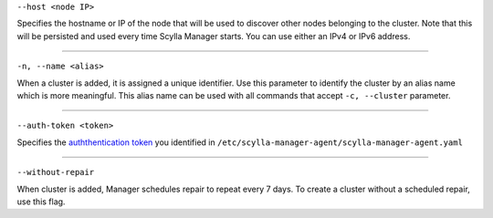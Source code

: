 ``--host <node IP>``

Specifies the hostname or IP of the node that will be used to discover other nodes belonging to the cluster.
Note that this will be persisted and used every time Scylla Manager starts. You can use either an IPv4 or IPv6 address.

=====

``-n, --name <alias>``

When a cluster is added, it is assigned a unique identifier.
Use this parameter to identify the cluster by an alias name which is more meaningful.
This alias name can be used with all commands that accept ``-c, --cluster`` parameter.

=====

``--auth-token <token>``

Specifies the `auththentication token <../install-agent/#generate-an-authentication-token>`_ you identified in ``/etc/scylla-manager-agent/scylla-manager-agent.yaml``

=====

``--without-repair`` 

When cluster is added, Manager schedules repair to repeat every 7 days. To create a cluster without a scheduled repair, use this flag.


